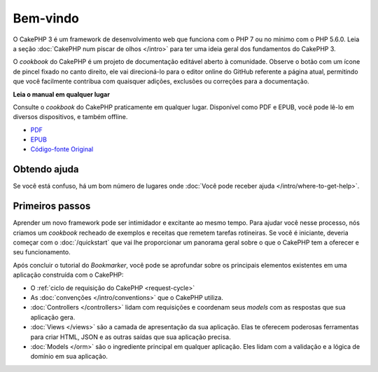Bem-vindo
#########

O CakePHP 3 é um framework de desenvolvimento web que funciona com o PHP 7 ou no
mínimo com o PHP 5.6.0. Leia a seção :doc:`CakePHP num piscar de olhos </intro>`
para ter uma ideia geral dos fundamentos do CakePHP 3.

O *cookbook* do CakePHP é um projeto de documentação editável aberto à
comunidade. Observe o botão com um ícone de pincel fixado no canto direito, ele
vai direcioná-lo para o editor online do GitHub referente a página atual,
permitindo que você facilmente contribua com quaisquer adições, exclusões ou
correções para a documentação.

.. container:: offline-download

    **Leia o manual em qualquer lugar**

    .. image:: /_static/img/read-the-book.jpg

    Consulte o *cookbook* do CakePHP praticamente em qualquer lugar. Disponível
    como PDF e EPUB, você pode lê-lo em diversos dispositivos, e também offline.

    - `PDF <../_downloads/pt/CakePHPCookbook.pdf>`_
    - `EPUB <../_downloads/pt/CakePHPCookbook.epub>`_
    - `Código-fonte Original <http://github.com/cakephp/docs>`_

Obtendo ajuda
=============

Se você está confuso, há um bom número de lugares onde
:doc:`Você pode receber ajuda </intro/where-to-get-help>`.

Primeiros passos
================

Aprender um novo framework pode ser intimidador e excitante ao mesmo tempo. Para
ajudar você nesse processo, nós criamos um *cookbook* recheado de exemplos e
receitas que remetem tarefas rotineiras. Se você é iniciante, deveria começar
com o :doc:`/quickstart` que vai lhe proporcionar um panorama geral sobre o que
o CakePHP tem a oferecer e seu funcionamento.

Após concluir o tutorial do *Bookmarker*, você pode se aprofundar sobre os
principais elementos existentes em uma aplicação construída com o CakePHP:

* O :ref:`ciclo de requisição do CakePHP <request-cycle>`
* As :doc:`convenções </intro/conventions>` que o CakePHP
  utiliza.
* :doc:`Controllers </controllers>` lidam com requisições e coordenam seus
  *models* com as respostas que sua aplicação gera.
* :doc:`Views </views>` são a camada de apresentação da sua aplicação. Elas
  te oferecem poderosas ferramentas para criar HTML, JSON e as outras saídas
  que sua aplicação precisa.
* :doc:`Models </orm>` são o ingrediente principal em qualquer aplicação. Eles
  lidam com a validação e a lógica de domínio em sua aplicação.

.. meta::
    :title lang=pt: .. CakePHP Cookbook arquivo mestre de documentação, criado por
    :keywords lang=pt: modelo de documentos,documentação principal,camada de apresentação,documentação de projeto,guia rápido,código-fonte original,sphinx,liking,cookbook,validade,convenções,validação,cakephp,precisão,armazenamento e recuperação,coração,blog,projeto
